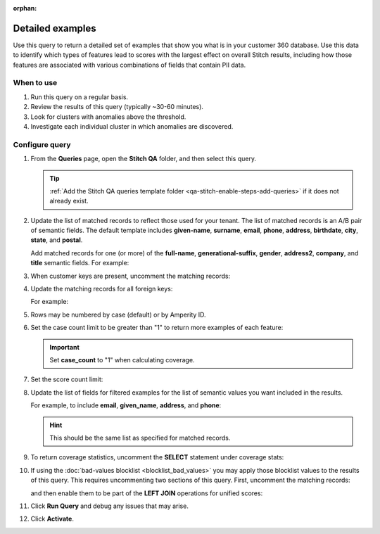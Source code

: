 .. https://docs.amperity.com/operator/

:orphan:

.. meta::
    :description lang=en:
        Troubleshoot Stitch results by reviewing a detailed set of examples that show what is in your customer 360 database.

.. meta::
    :content class=swiftype name=body data-type=text:
        Troubleshoot Stitch results by reviewing a detailed set of examples that show what is in your customer 360 database.

.. meta::
    :content class=swiftype name=title data-type=string:
        Detailed examples

==================================================
Detailed examples
==================================================

.. stitch-qa-query-detailed-examples-start

Use this query to return a detailed set of examples that show you what is in your customer 360 database. Use this data to identify which types of features lead to scores with the largest effect on overall Stitch results, including how those features are associated with various combinations of fields that contain PII data.

.. stitch-qa-query-detailed-examples-end


.. _stitch-qa-query-detailed-examples-use:

When to use
==================================================

.. stitch-qa-query-detailed-examples-use-start

#. Run this query on a regular basis.
#. Review the results of this query (typically ~30-60 minutes).
#. Look for clusters with anomalies above the threshold.
#. Investigate each individual cluster in which anomalies are discovered.

.. stitch-qa-query-detailed-examples-use-end


.. _stitch-qa-query-detailed-examples-steps:

Configure query
==================================================

.. stitch-qa-query-detailed-examples-steps-start

#. From the **Queries** page, open the **Stitch QA** folder, and then select this query.

   .. tip:: :ref:`Add the Stitch QA queries template folder <qa-stitch-enable-steps-add-queries>` if it does not already exist.

#. Update the list of matched records to reflect those used for your tenant. The list of matched records is an A/B pair of semantic fields. The default template includes **given-name**, **surname**, **email**, **phone**, **address**, **birthdate**, **city**, **state**, and **postal**. 

   Add matched records for one (or more) of the **full-name**, **generational-suffix**, **gender**, **address2**, **company**, and **title** semantic fields. For example:

   .. code-block:: sql
      :linenos:
      :emphasize-lines: 5,6,7,8,15,16,27,28,29,30

       ,t1.given_name AS given_name_a
       ,t2.given_name AS given_name_b
       ,t1.surname AS surname_a
       ,t2.surname AS surname_b
       ,t1.full_name AS full_name_a
       ,t2.full_name AS full_name_b
       ,t1.generational_suffix AS generational_suffix_a
       ,t2.generational_suffix AS generational_suffix_b
       ,t1.title AS title_a
       ,t2.title AS title_b
       ,t1.email AS email_a
       ,t2.email AS email_b
       ,t1.phone AS phone_a
       ,t2.phone AS phone_b
       ,t1.address AS address_a
       ,t2.address AS address_b
       ,t1.address2 AS address2_a
       ,t2.address2 AS address2_b
       ,t1.birthdate AS birthdate_a
       ,t2.birthdate AS birthdate_b
       ,t1.city AS city_a
       ,t2.city AS city_b
       ,t1.state AS state_a
       ,t2.state AS state_b
       ,t1.country AS country_a
       ,t2.country AS country_b
       ,t1.postal AS postal_a
       ,t2.postal AS postal_b
       ,t1.company AS company_a
       ,t2.company AS company_b
       ,t1.gender AS gender_a
       ,t2.gender AS gender_b

#. When customer keys are present, uncomment the matching records:

   .. code-block:: sql
      :linenos:
      :emphasize-lines: 3,4

      ,t1.pk AS pk_a
      ,t2.pk AS pk_b
      ,t1.ck AS ck_a
      ,t2.ck AS ck_b

#. Update the matching records for all foreign keys:

   .. code-block:: sql
      :linenos:
      :emphasize-lines: 1,2

      -- ,t1.fk_field_name AS fk_field_name_a
      -- ,t2.fk_field_name AS fk_field_name_b

   For example:

   .. code-block:: sql
      :linenos:

      t1.fk_customer_id AS fk_customer_id_a,
      t2.fk_customer_id AS fk_customer_id_b,
      t1.fk_campaign AS fk_campaign_a
      t2.fk_campaign AS fk_campaign_b

#. Rows may be numbered by case (default) or by Amperity ID.

   .. code-block:: sql
      :linenos:

      ROW_NUMBER() OVER (PARTITION BY scores.score
                         ORDER BY scores.amperity_id
                                  ,scores.pk1
                                  ,scores.pk2)
                         AS case_count
      -- ROW_NUMBER() OVER (PARTITION BY scores.amperity_id
      --                    ORDER BY scores.amperity_id,
      --                             scores.pk1,
      --                             scores.pk2)
      --                    AS amperity_id_count

#. Set the case count limit to be greater than "1" to return more examples of each feature:

   .. code-block:: sql
      :linenos:
      :emphasize-lines: 3

      Filtered_Examples AS (
        SELECT * FROM Detailed_Examples
        WHERE case_count <= 1
        AND score_count > 1000
      )

   .. important:: Set **case_count** to "1" when calculating coverage.

#. Set the score count limit:

   .. code-block:: sql
      :linenos:
      :emphasize-lines: 4

      Filtered_Examples AS (
        SELECT * FROM Detailed_Examples
        WHERE case_count <= 1
        AND score_count > 1000
      )

#. Update the list of fields for filtered examples for the list of semantic values you want included in the results.

   For example, to include **email**, **given_name**, **address**, and **phone**:
   
   .. code-block:: sql
      :linenos:
      :emphasize-lines: 3,4,5,6

      SELECT *
        FROM Filtered_Examples
        WHERE email_a <> email_b
        AND given_name_a <> given_name_b
        AND address_a <> address_b
        AND phone_a <> phone_b
      ORDER BY score DESC

   .. hint:: This should be the same list as specified for matched records.

#. To return coverage statistics, uncomment the **SELECT** statement under coverage stats:

   .. code-block:: sql
      :linenos:

      SELECT
        SUM(score_count) AS example_coverage
        ,(SELECT COUNT(1) FROM Unified_Scores) AS total_scores,
        ,CAST(SUM(score_count) as DECIMAL(12,3))
              / CAST((SELECT COUNT(1) FROM Unified_Scores) AS DECIMAL(12,3))
              * CAST(100 AS DECIMAL) AS coverage_percentage
      FROM Filtered_Examples

#. If using the :doc:`bad-values blocklist <blocklist_bad_values>` you may apply those blocklist values to the results of this query. This requires uncommenting two sections of this query. First, uncomment the matching records:

   .. code-block:: sql
      :linenos:

      ,t1.has_blv as has_blv_a
      ,t2.has_blv as has_blv_b
      ,t1.blv_given_name as blv_given_name_a
      ,t2.blv_given_name as blv_given_name_b
      ,t1.blv_surname as blv_surname_a
      ,t2.blv_surname as blv_surname_b
      ,t1.blv_email as blv_email_a
      ,t2.blv_email as blv_email_b
      ,t1.blv_phone as blv_phone_a
      ,t2.blv_phone as blv_phone_b
      ,t1.blv_address as blv_address_a
      ,t2.blv_address as blv_address_b

   and then enable them to be part of the **LEFT JOIN** operations for unified scores:
   
   .. code-block:: sql
      :linenos:

      AND has_blv IS null
      AND blv_surname IS null
      AND blv_given_name IS null
      AND blv_email IS null
      AND blv_phone IS null
      AND blv_address IS null

#. Click **Run Query** and debug any issues that may arise.
#. Click **Activate**.

.. stitch-qa-query-detailed-examples-steps-end

